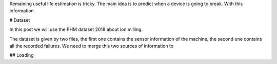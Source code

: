 .. title: Remaning useful life regression
.. slug: remaning-useful-life-regression
.. date: 2022-04-01 21:41:33 UTC+02:00
.. tags: 
.. category: 
.. link: 
.. description: 
.. type: text

Remaining useful life estimation is tricky. The main idea is to predict when a device is going to break. With this information


# Dataset

In this post we will use the PHM dataset 2018 about ion milling. 

The dataset is given by two files, the first one contains the sensor information of the machine, the second one contains all the recorded failures.
We need to merge this two sources of information to 

## Loading